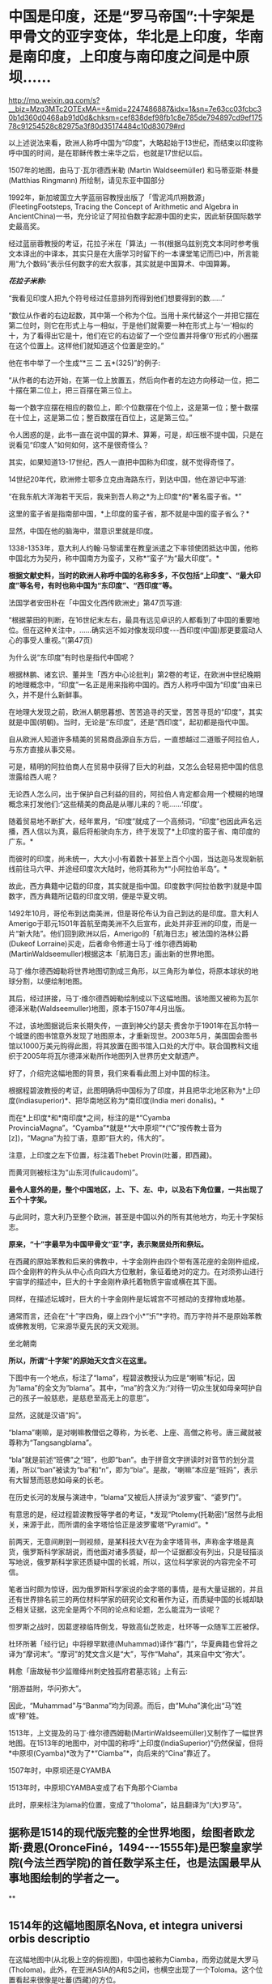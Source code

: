 * 中国是印度，还是“罗马帝国”:十字架是甲骨文的亚字变体，华北是上印度，华南是南印度，上印度与南印度之间是中原坝……

http://mp.weixin.qq.com/s?__biz=Mzg3MTc2OTExMA==&mid=2247486887&idx=1&sn=7e63cc03fcbc30b1d360d0468ab91d0d&chksm=cef838def98fb1c8e785de794897cd9ef17578c91254528c82975a3f80d35174484c10d83079#rd

以上述说法来看，欧洲人称呼中国为“印度”，大略起始于13世纪，而结束以印度称呼中国的时间，是在耶稣传教士来华之后，也就是17世纪以后。

1507年的地图，由马丁·瓦尔德西米勒 (Martin Waldseemüller) 和马蒂亚斯·林曼(Matthias Ringmann) 所绘制，请见东亚中国部分

[[./img/33-0.jpeg]]

1992年，新加坡国立大学蓝丽容教授出版了「雪泥鸿爪朔数源」(FleetingFootsteps, Tracing the Concept of Arithmetic and Algebra in AncientChina)一书，充分论证了阿拉伯数字起源中国的史实，因此斩获国际数学史最高奖。

经过蓝丽蓉教授的考证，花拉子米在「算法」一书(根据乌兹别克文本同时参考俄文本译出的中译本，其实只是在大唐学习时留下的一本课堂笔记而已)中，所言能用“九个数码”表示任何数字的宏大叙事，其实就是中国算术、中国算筹。

[[./img/33-1.jpeg]]

/*花拉子米称:*/

“我看见印度人把九个符号经过任意排列而得到他们想要得到的数......”

“数位从作者的右边起数，其中第一个称为个位。当用十来代替这个一并把它摆在第二位时，则它在形式上与一相似，于是他们就需要一种在形式上与‘一'相似的十，为了看得出它是十，他们在它的右边留了一个空位置并将像‘0'形式的小圈摆在这个位置上。这样他们就知道这个位置是空的。”

[[./img/33-2.jpeg]]

他在书中举了一个生成“*三 二 五*(325)”的例子:

“从作者的右边开始，在第一位上放置五，然后向作者的左边方向移动一位，把二十摆在第二位上，把三百摆在第三位上。

每一个数字应摆在相应的数位上，即:个位数摆在个位上，这是第一位；整十数摆在十位上，这是第二位；整百数摆在百位上，这是第三位。”

令人困惑的是，此书一直在说中国的算术、算筹，可是，却压根不提中国，只是在说看见“印度人”如何如何，这不是很奇怪么？

其实，如果知道13-17世纪，西人一直把中国称为印度，就不觉得奇怪了。

14世纪20年代，欧洲修士鄂多立克由海路东行，到达中国，他在游记中写道:

“在我东航大洋海若干天后，我来到吾人称之*为上印度*的*著名蛮子省。*”

这里的蛮子省是指南部中国，*上印度的蛮子省，那不就是中国的蛮子省么？*

显然，中国在他的脑海中，潜意识里就是印度。

1338-1353年，意大利人约翰·马黎诺里在教皇派遣之下率领使团抵达中国，他称中国北方为契丹，称中国南方为蛮子，又称*“蛮子”为“最大印度”。*

*根据文献史料，当时的欧洲人称呼中国的名称多多，不仅包括“上印度”、“最大印度”等名号，有时也称中国为“东印度”、“西印度”等。*

法国学者安田朴在「中国文化西传欧洲史」第47页写道:

“根据蒙田的判断，在16世纪末左右，最具有远见卓识的人都看到了中国的重要地位。但在这种关注中，......确实远不如对像发现印度-﻿-﻿-西印度(中国)那更要震动人心的事受人重视。”(第47页)

为什么说“东印度”有时也是指代中国呢？

根据林鹏、诸玄识、董并生「西方中心论批判」第2卷的考证，在欧洲中世纪晚期的地理概念中，“印度”一名正是用来指称中国的。西方人称呼中国为“印度”由来已久，并不是什么新鲜事。

在地理大发现之前，欧洲人朝思暮想、苦苦追寻的天堂，苦苦寻觅的“印度”，其实就是中国(明朝)。当时，无论是“东印度”，还是“西印度”，起初都是指代中国。

自从欧洲人知道许多精美的贸易商品源自东方后，一直想越过二道贩子阿拉伯人，与东方直接从事交易。

可是，精明的阿拉伯商人在贸易中获得了巨大的利益，又怎么会轻易把中国的信息泄露给西人呢？

无论西人怎么问，出于保护自己利益的目的，阿拉伯人肯定都会用一个模糊的地理概念来打发他们:“这些精美的商品是从哪儿来的？呃......‘印度'。

随着贸易地不断扩大，经年累月，“印度”就成了一个高频词，“印度”也因此声名远播，西人信以为真，最后将船驶向东方，终于发现了*上印度的蛮子省、南印度的广东。*

而彼时的印度，尚未统一，大大小小有着数十甚至上百个小国，当达迦马发现新航线前往马六甲、并途经印度次大陆时，他将其称为*“小阿拉伯半岛”。*

故此，西方典籍中记载的印度，其实就是指中国。印度数字(阿拉伯数字)就是中国数字，西方典籍所记载的印度文明，便是华夏文明。

1492年10月，哥伦布到达南美洲，但是哥伦布认为自己到达的是印度。意大利人Amerigo于耶元1501年首航至南美洲不久后宣布，此处并非亚洲的印度，而是一片“新大陆”。他们回到欧洲以后，Amerigo的「航海日志」被法国的洛林公爵(Dukeof Lorraine)买走，后者命令修道士马丁·维尔德西姆勒(MartinWaldseemuller)根据这本「航海日志」画出新的世界地图。

马丁·维尔德西姆勒将世界地图切割成三角形，以三角形为单位，将原本球状的地球分割，以便绘制地图。

[[./img/33-3.jpeg]]

其后，经过拼接，马丁·维尔德西姆勒绘制成以下这幅地图。该地图又被称为瓦尔德泽米勒(Waldseemuller)地图，原本于1507年4月出版。

[[./img/33-4.jpeg]]

不过，该地图据说后来长期失传，一直到神父约瑟夫·费舍尔于1901年在瓦尔特一个城堡的图书馆意外发现了地图原本，才重新现世。2003年5月，美国国会图书馆以1000万美元购得此图，将其放置在图书馆入口处的大厅中。联合国教科文组织于2005年将瓦尔德泽米勒所作地图列入世界历史文献遗产。

好了，介绍完这幅地图的背景，我们来看看此图上对中国的标注。

[[./img/33-5.png]]

根据程碧波教授的考证，此图明确将中国标为了印度，并且把华北地区称为*上印度(Indiasuperior)*、把华南地区称为*南印度(India meri donalis)。*

而在*上印度*和*南印度*之间，标注的是*“Cyamba ProvinciaMagna”。“Cyamba”*就是*“大中原坝”*(“C”按传教士音为[z])，“Magna”为拉丁语，意即“巨大的，伟大的”。

注意，上印度之左下位置，标注着Thebet Provin(吐蕃，即西藏)。

而黄河则被标注为“山东河(fulicaudom)”。

*最令人意外的是，整个中国地区，上、下、左、中，以及右下角位置，一共出现了五个十字架。*

与此同时，意大利乃至整个欧洲，甚至是中国以外的所有其他地方，均无十字架标志。

[[./img/33-6.jpeg]]

[[./img/33-7.jpeg]]

*原来，“十”字最早为中国甲骨文“亚”字，表示聚居处所和祭坛。*

在西藏的原始苯教和后来的佛教中，十字金刚杵由四个带有莲花座的金刚杵组成，四个金刚杵的杵头从中心点向四大方位散射，象征着绝对的定力。在对须弥山进行宇宙学的描述中，巨大的十字金刚杵承托着物质宇宙或横在其下面。

同样，在描述坛城时，巨大的十字金刚杵是坛城宫不可撼动的支撑物或地基。

通常而言，还会在“十”字四角，缀上四个小*“卐”*字符。而万字符并不是原始苯教或佛教发明，它来源华夏先民的天文观测。

坐北朝南

[[./img/33-8.jpeg]]

*所以，所谓“十字架”的原始天文含义在这里。*

下图中有一个地点，标注了“lama”，程碧波教授认为应是“喇嘛”标记，因为“lama”的全文为“blama”。其中，“ma”的含义为:“对待一切众生犹如母亲呵护自己的孩子一般慈悲，是慈悲至高无上的意思”。

显然，这就是汉语“妈”。

[[./img/33-9.jpeg]]

“blama”喇嘛，是对喇嘛教僧侣之尊称，为长老、上座、高僧之称号。唐三藏就被尊称为“Tangsangblama”。

“bla”就是前述“班佛”之“班”，也即“ban”。由于拼音文字拼读时对音节的划分混淆，所以“ban”被读为“ba”和“n”，即为“bla”。是故，“喇嘛”本应是“班妈”，表示有大智慧而慈悲如母亲的长老。

在历史长河的发展与演进中，“blama”又被后人拼读为“波罗蜜”、“婆罗门”。

有意思的是，经过程碧波教授等学者的考证，*发现“Ptolemy(托勒密)”居然与此相关，来源于此，而所谓的金字塔恰恰正是波罗蜜塔“Pyramid”。*

前两天，无意间刷到一则视频，是某科技大V在为金字塔背书，声称金字塔是真货，俄罗斯科学家胡说，而他面对诸多质疑，却一个证据都没有列出，只是轻描淡写地说，俄罗斯科学家还质疑中国的长城，所以，这位科学家说的内容完全不可信。

笔者当时颇为惊讶，因为俄罗斯科学家说的金字塔的事情，是有大量证据的，并且还有世界排名前三的两位材料学家的研究论文和著作为证，而质疑中国的长城却缺乏相关证据，这完全是两个不同的论点和论题，怎么能混为一谈呢？

怛罗斯之战时，因葛逻禄临阵倒戈，导致高仙芝败走，杜环等一众随军工匠被俘。

杜环所著「经行记」中将穆罕默德(Muhammad)译作“暮门”，华夏典籍也曾将之译为“摩诃末”。“摩诃”的梵文含义是“大”，写作“Maha”，其来自中文“弥大”。

韩愈「唐故秘书少监赠绛州刺史独孤府君墓志铭」上有云:

“朋游益附，华问弥大”。

因此，“Muhammad”与“Banma”均为同源。而后，由“Muha”演化出“马”姓或“穆”姓。

1513年，上文提及的马丁·维尔德西姆勒(MartinWaldseemüller)又制作了一幅世界地图。在1513年的地图中，对中国的称呼“上印度(IndiaSuperior)”仍然保留，但将*中原坝(Cyamba)*改为了*“Ciamba”*，向后来的“Cina”靠近了。

1507年时，中原坝还是CYAMBA

[[./img/33-10.jpeg]]

1513年时，中原坝CYAMBA变成了右下角那个Ciamba

[[./img/33-11.png]]

此时，原来标注为lama的位置，变成了“tholoma”，姑且翻译为“(大)罗马”。

** 据称是1514的现代版完整的全世界地图，绘图者欧龙斯·费恩(OronceFiné，1494-﻿-﻿-1555年)是巴黎皇家学院(今法兰西学院)的首任数学系主任，也是法国最早从事地图绘制的学者之一。

**

** 1514年的这幅地图原名Nova, et integra universi orbis descriptio

[[./img/33-12.jpeg]]

在这幅地图中(从北极上空的俯视图)，中国也被称为Ciamba，而旁边就是大罗马(Tholoma)。此外，在亚洲ASIA的A和S之间，也横空出现了一个Toloma。这个位置看起来很像是吐蕃(西藏)的方位。

此时，左边有个一个非常醒目的地标“Parias”，即巴黎。

1538年，墨卡托地图，如下，也是北极上空的俯视图。

墨卡托(GerardusMercator，1512-1594年)是弗兰德斯(今比利时)著名的地理学与制图学家，它是当时低地国家(荷兰和比利时)制图学的代表人物。墨卡托的地理知识大多来自于丰厚的藏书。

[[./img/33-13.jpeg]]

在墨卡托地图中，华中地区*中原坝也被改称为Ciamba，而Tholoman出现在了吐蕃(西藏)以西的位置。*

*大罗马Tholoma、Toloma在被不断西移。*

1566年全球地图，东亚部分。

[[./img/33-14.png]]

此时的华中地区*中原坝“Ciamba”*已经转音，变为了*“Simba”。有意思的是，以前从未出现的希腊(SINAR)，横空出现在了本土最上方。*

“Tholoma(大罗马)”则位于“SINAR”(希腊)和“Siamba”(中原坝)之间。

上印度(华北地区)摇身一变，成了SINAR(希腊)？

不仅如此，南中国海、南中国也变成了SINARUM、SINA。

[[./img/33-15.jpeg]]

卫匡国「中国文法」之后不久，著名的「中国哲学家孔子」(Confucius *Sinarum*philosophus)1687年于巴黎面世；

1687年，柏应理在巴黎以拉丁文出版了「中国贤哲孔子」(Confucius *Sinarum*Philosophus)一书。

雷孝思(Régis)所翻译的「易经:中国最古之书」将“中国的”也称为*“Sinarum”。*

*原来，中国在西人眼中，还是SINAR(希腊)。

除此之外，更令人震惊的是，1897年，共济会曾刊印出版一份文件“The secretscocieties of all ages andcountries”，上面赫然写有*Roma(China)的表述:*

/“The Order was said to have been brought by a Chinese mandarin (aJesuit missionary?) to England, it being in great repute in *China(Rome),* and to possess extraordinary secrets.”/

[[./img/33-16.jpeg]]

//

[[./img/33-17.jpeg]]

[[./img/33-18.jpeg]]

[[./img/33-19.jpeg]]

//

本想把后面的具体页面也贴出来的，无奈电脑卡了半天，PDF打开太慢，一共369页，应该在有关英国和中国的条目下，今天太累了，下次找到截图再发吧。

由此可见，*真正的罗马帝国其实也是暗指中国*，而不是坤图上的罗马小城、罗马小村。

[[./img/33-20.jpeg]]

*搞了半天，罗马帝国的故事版本是中国，是大明。*

程碧波教授特别指出，此时的传教士已经修改完西域语音，“Rome”已经可发汉语音“罗马”。

1562年，全球地图右方赫然出现了*“LACHINA”字样*，意即*“南中原”*，用以代称“南中国”。上方是“CHEOE(中)-AN(原)”，可近似发音为“CHINA”。

[[./img/33-21.png]]

1570年世界天体剧场地图册中的世界地图，中国已经变为China。

[[./img/33-22.jpeg]]

世界天体剧场地图册(Theatrum OrbisTerrarum)出版于1570年，地图册的作者AbrahamOrtelius出生于今天比利时的安特卫普(当时与荷兰都属于低地国家)。

1572年全球地图Mappamondo，紧邻吐蕃(Tipura)上方的仍是大罗马(Toloman)，中原已经完全写为“China”。

[[./img/33-23.png]]

从上面西人绘制地图的名称变化可以看出，从“CYAMBA” - “Ciamba” - "Simba" -“SINAR” - “SINARUM” - “SINA” - “CHINA”的整个演化过程。

“SINA”、“CHINA”的发音并非此时完成。

这个演化过程实则体现了上述地图的中国来源:从跟随中国古汉语发音“CYAMBA”，逐渐建立书面语言体系，在采用汉语对译方式成功建立自己的词汇和语言体系后，转向采用自己的西语发音方式。

也就是说，自己啥也没有的时候，就照着华夏的地名抄，等自己有了书面语言后，就开始逐一按照自己的意愿进行更改。

18世纪以后，现今印度出现了包括著名的「梨俱吠陀」在内的各种吠陀经的写本，到了19世纪，由欧洲人第一次将之刊印成册。而在其中的两部经文「摩诃婆罗多」和「罗摩衍那」中，首次出现了对中国的称呼:cina(梵文)。

由上述多图和分析可知，“TOLOMAR(大罗马)与吐蕃(即“TIPVRA”，西藏)高度相关，“大罗马”正是来自宗教含义“大喇嘛”。这可不是瞎猜，实际上迄今为止，西藏“纳木错”的发音还有“TOLOMAR”的残留，纳木即罗马。

此外，“珠穆朗玛”也应是“TOLOMAR”的发音残留，朗玛即罗马。

所以，罗马是当时西人对西藏一大片区域广域之称。

综上所述，1513年之前，西人眼中的所谓*印度*，主要就是指代中国，“IndiaSuperior”、“India meridonalis”铁定是中国无疑。而吐蕃在当时西人的心目中，则是大罗马。“China”是中原，即代表中国。

至此，一切恍然大悟，不仅希腊SINAR(SINA)是中国，连罗马Tholoma也是指代中国！

呵呵，呵呵呵！

